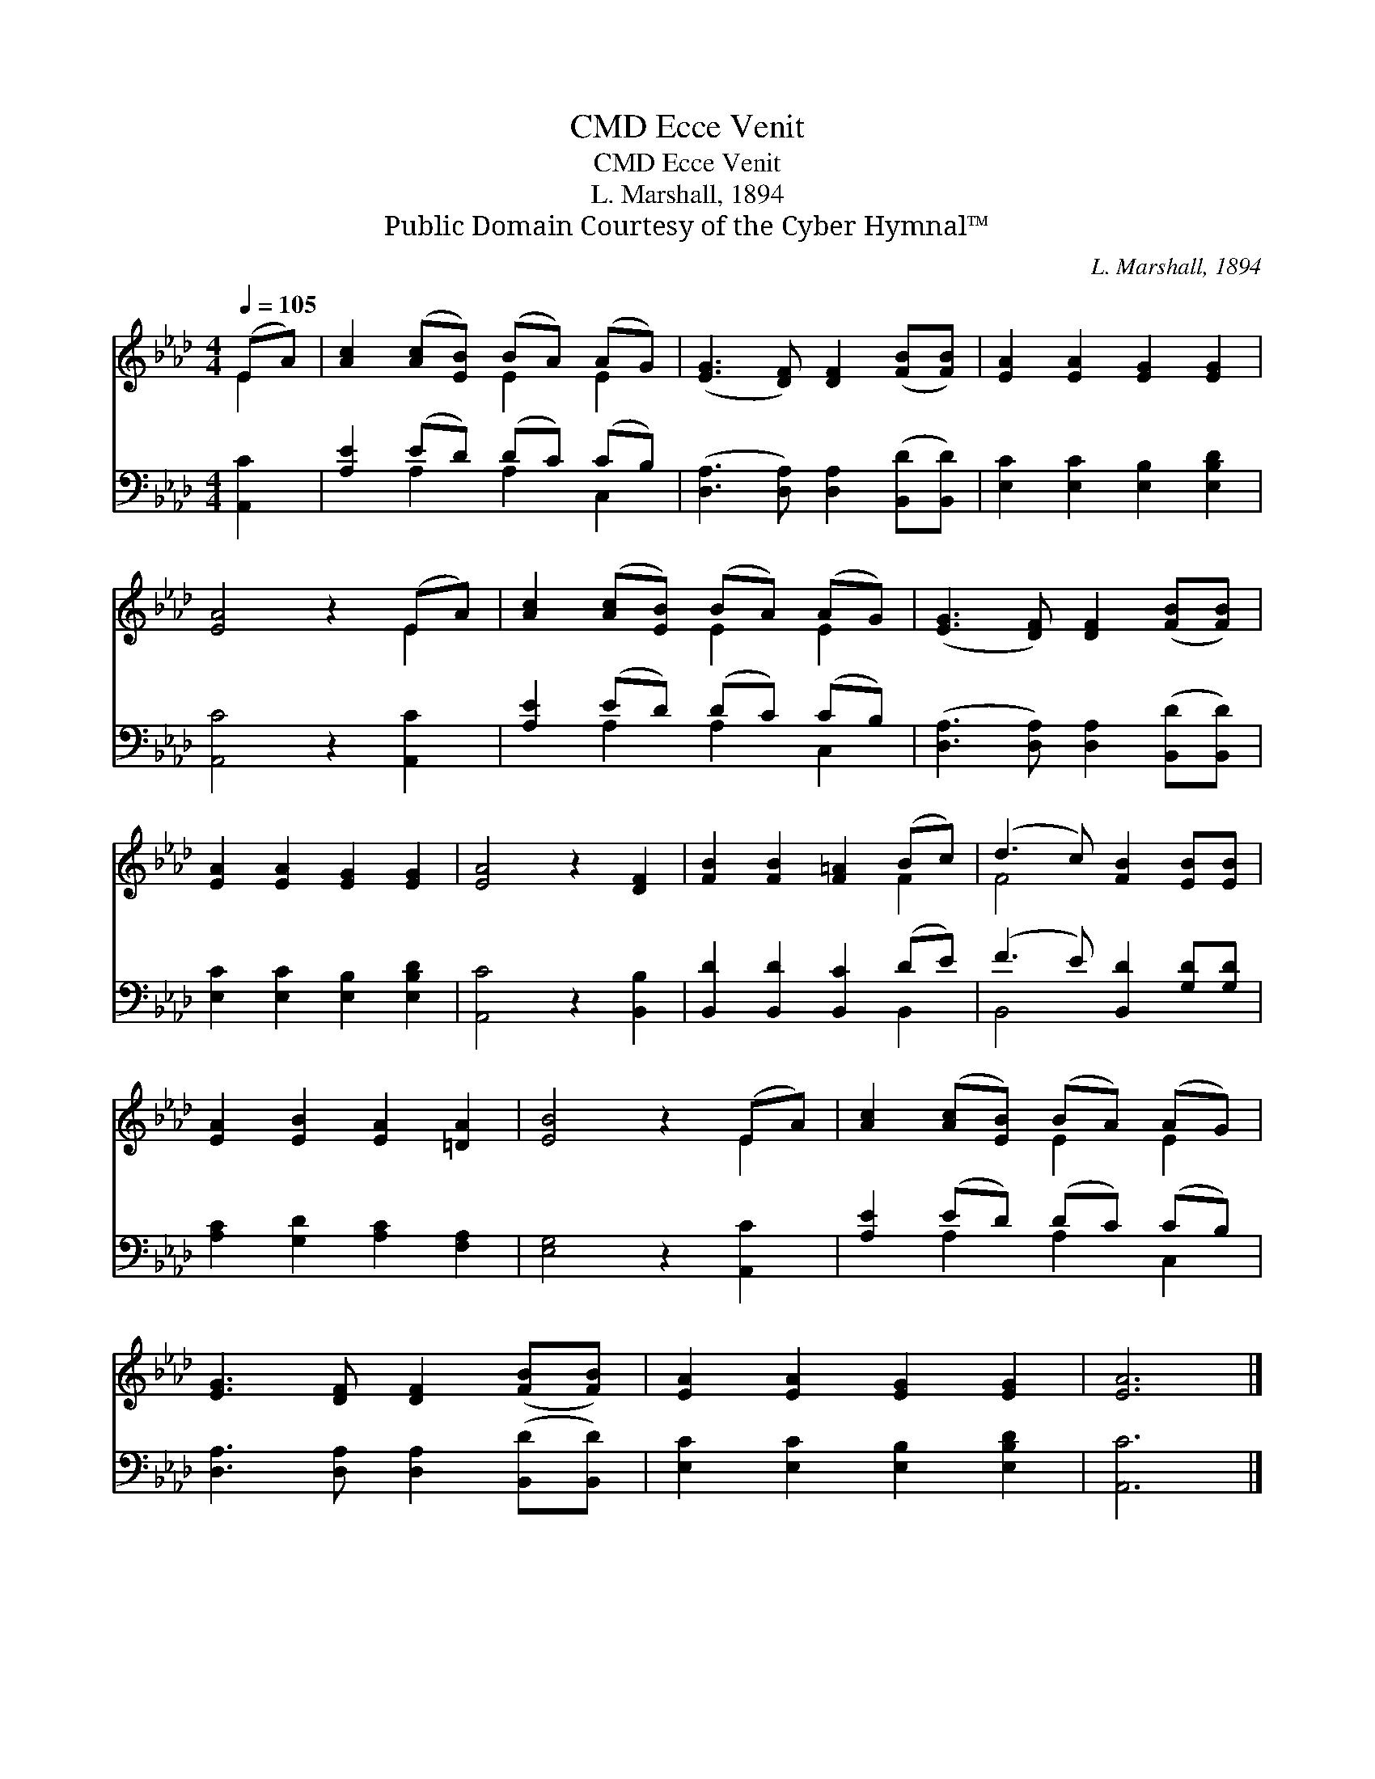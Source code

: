 X:1
T:Ecce Venit, CMD
T:Ecce Venit, CMD
T:L. Marshall, 1894 
T:Public Domain Courtesy of the Cyber Hymnal™
C:L. Marshall, 1894
Z:Public Domain
Z:Courtesy of the Cyber Hymnal™
%%score ( 1 2 ) ( 3 4 )
L:1/8
Q:1/4=105
M:4/4
K:Ab
V:1 treble 
V:2 treble 
V:3 bass 
V:4 bass 
V:1
 (EA) | [Ac]2 ([Ac][EB]) (BA) (AG) | ([EG]3 [DF]) [DF]2 ([FB][FB]) | [EA]2 [EA]2 [EG]2 [EG]2 | %4
 [EA]4 z2 (EA) | [Ac]2 ([Ac][EB]) (BA) (AG) | ([EG]3 [DF]) [DF]2 ([FB][FB]) | %7
 [EA]2 [EA]2 [EG]2 [EG]2 | [EA]4 z2 [DF]2 | [FB]2 [FB]2 [F=A]2 (Bc) | (d3 c) [FB]2 [EB][EB] | %11
 [EA]2 [EB]2 [EA]2 [=DA]2 | [EB]4 z2 (EA) | [Ac]2 ([Ac][EB]) (BA) (AG) | %14
 [EG]3 [DF] [DF]2 ([FB][FB]) | [EA]2 [EA]2 [EG]2 [EG]2 | [EA]6 |] %17
V:2
 E2 | x4 E2 E2 | x8 | x8 | x6 E2 | x4 E2 E2 | x8 | x8 | x8 | x6 F2 | F4 x4 | x8 | x6 E2 | %13
 x4 E2 E2 | x8 | x8 | x6 |] %17
V:3
 [A,,C]2 | [A,E]2 (ED) (DC) (CB,) | ([D,A,]3 [D,A,]) [D,A,]2 ([B,,D][B,,D]) | %3
 [E,C]2 [E,C]2 [E,B,]2 [E,B,D]2 | [A,,C]4 z2 [A,,C]2 | [A,E]2 (ED) (DC) (CB,) | %6
 ([D,A,]3 [D,A,]) [D,A,]2 ([B,,D][B,,D]) | [E,C]2 [E,C]2 [E,B,]2 [E,B,D]2 | [A,,C]4 z2 [B,,B,]2 | %9
 [B,,D]2 [B,,D]2 [B,,C]2 (DE) | (F3 E) [B,,D]2 [G,D][G,D] | [A,C]2 [G,D]2 [A,C]2 [F,A,]2 | %12
 [E,G,]4 z2 [A,,C]2 | [A,E]2 (ED) (DC) (CB,) | [D,A,]3 [D,A,] [D,A,]2 ([B,,D][B,,D]) | %15
 [E,C]2 [E,C]2 [E,B,]2 [E,B,D]2 | [A,,C]6 |] %17
V:4
 x2 | x2 A,2 A,2 C,2 | x8 | x8 | x8 | x2 A,2 A,2 C,2 | x8 | x8 | x8 | x6 B,,2 | B,,4 x4 | x8 | x8 | %13
 x2 A,2 A,2 C,2 | x8 | x8 | x6 |] %17

